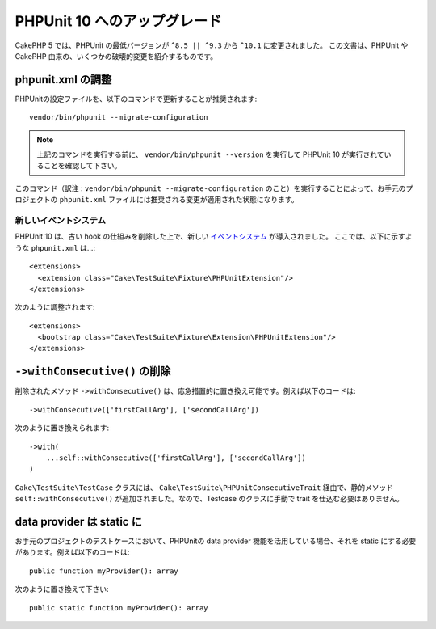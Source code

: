PHPUnit 10 へのアップグレード
##############################

CakePHP 5 では、PHPUnit の最低バージョンが ``^8.5 || ^9.3`` から ``^10.1`` に変更されました。
この文書は、PHPUnit や CakePHP 由来の、いくつかの破壊的変更を紹介するものです。

phpunit.xml の調整
=======================

PHPUnitの設定ファイルを、以下のコマンドで更新することが推奨されます::

  vendor/bin/phpunit --migrate-configuration

.. note::

    上記のコマンドを実行する前に、 ``vendor/bin/phpunit --version`` を実行して PHPUnit 10 が実行されていることを確認して下さい。

このコマンド（訳注 : ``vendor/bin/phpunit --migrate-configuration`` のこと）を実行することによって、お手元のプロジェクトの ``phpunit.xml`` ファイルには推奨される変更が適用された状態になります。

新しいイベントシステム
----------------------

PHPUnit 10 は、古い hook の仕組みを削除した上で、新しい `イベントシステム <https://docs.phpunit.de/en/10.5/extending-phpunit.html#extending-the-test-runner>`_ が導入されました。
ここでは、以下に示すような ``phpunit.xml`` は…::

  <extensions>
    <extension class="Cake\TestSuite\Fixture\PHPUnitExtension"/>
  </extensions>

次のように調整されます::

  <extensions>
    <bootstrap class="Cake\TestSuite\Fixture\Extension\PHPUnitExtension"/>
  </extensions>

``->withConsecutive()`` の削除
========================================

削除されたメソッド ``->withConsecutive()`` は、応急措置的に置き換え可能です。例えば以下のコードは::

    ->withConsecutive(['firstCallArg'], ['secondCallArg'])

次のように置き換えられます::

    ->with(
        ...self::withConsecutive(['firstCallArg'], ['secondCallArg'])
    )

``Cake\TestSuite\TestCase`` クラスには、 ``Cake\TestSuite\PHPUnitConsecutiveTrait`` 経由で、静的メソッド ``self::withConsecutive()`` が追加されました。なので、Testcase のクラスに手動で trait を仕込む必要はありません。

data provider は static に
================================

お手元のプロジェクトのテストケースにおいて、PHPUnitの data provider 機能を活用している場合、それを static にする必要があります。例えば以下のコードは::

    public function myProvider(): array

次のように置き換えて下さい::

    public static function myProvider(): array

